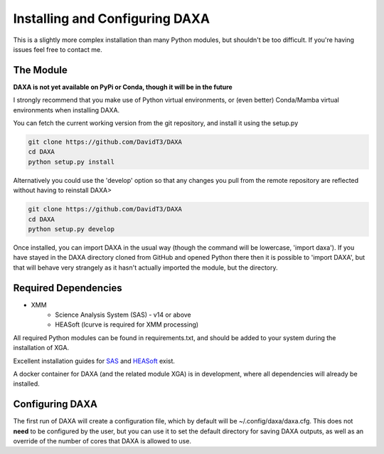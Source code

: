 Installing and Configuring DAXA
==============

This is a slightly more complex installation than many Python modules, but shouldn't be too difficult. If you're
having issues feel free to contact me.

The Module
----------

**DAXA is not yet available on PyPi or Conda, though it will be in the future**

I strongly recommend that you make use of Python virtual environments, or (even better) Conda/Mamba virtual environments when installing DAXA.

You can fetch the current working version from the git repository, and install it using the setup.py

.. code-block::

    git clone https://github.com/DavidT3/DAXA
    cd DAXA
    python setup.py install

Alternatively you could use the 'develop' option so that any changes you pull from the remote repository are reflected without having to reinstall DAXA>

.. code-block::

    git clone https://github.com/DavidT3/DAXA
    cd DAXA
    python setup.py develop

Once installed, you can import DAXA in the usual way (though the command will be lowercase, 'import daxa'). If you have stayed
in the DAXA directory cloned from GitHub and opened Python there then it is possible to 'import DAXA', but that will behave
very strangely as it hasn't actually imported the module, but the directory.

Required Dependencies
---------------------

* XMM
    - Science Analysis System (SAS) - v14 or above
    - HEASoft (lcurve is required for XMM processing)

All required Python modules can be found in requirements.txt, and should be added to your system during the installation of XGA.

Excellent installation guides for `SAS <https://www.cosmos.esa.int/web/xmm-newton/sas-installation>`_ and
`HEASoft <https://heasarc.gsfc.nasa.gov/lheasoft/install.html>`_ exist.

A docker container for DAXA (and the related module XGA) is in development, where all dependencies will already be installed.


Configuring DAXA
---------------

The first run of DAXA will create a configuration file, which by default will be ~/.config/daxa/daxa.cfg. This does not **need** to be configured
by the user, but you can use it to set the default directory for saving DAXA outputs, as well as an override of the number of cores that DAXA is allowed to use.
